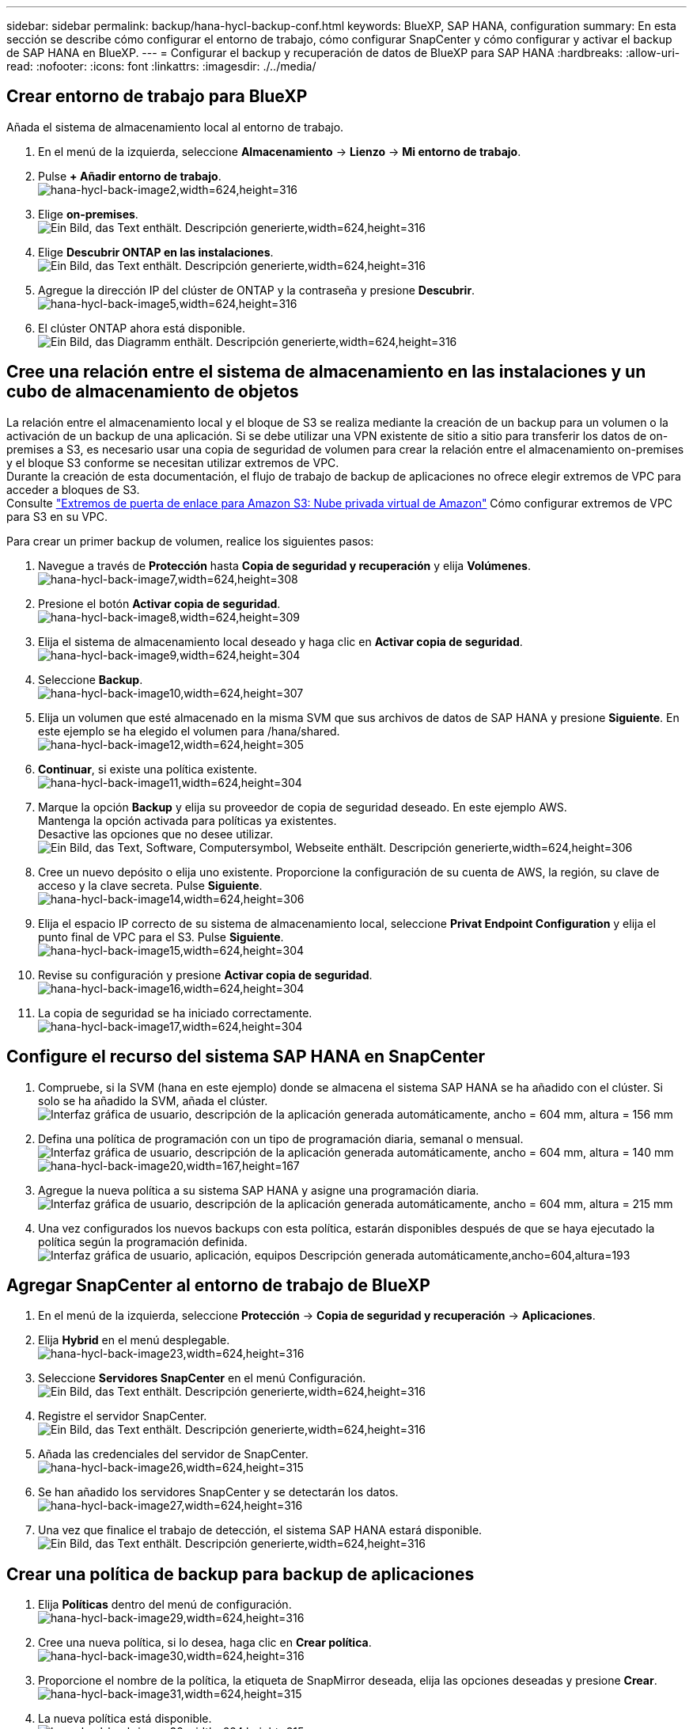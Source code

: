 ---
sidebar: sidebar 
permalink: backup/hana-hycl-backup-conf.html 
keywords: BlueXP, SAP HANA, configuration 
summary: En esta sección se describe cómo configurar el entorno de trabajo, cómo configurar SnapCenter y cómo configurar y activar el backup de SAP HANA en BlueXP. 
---
= Configurar el backup y recuperación de datos de BlueXP para SAP HANA
:hardbreaks:
:allow-uri-read: 
:nofooter: 
:icons: font
:linkattrs: 
:imagesdir: ./../media/




== Crear entorno de trabajo para BlueXP

Añada el sistema de almacenamiento local al entorno de trabajo.

. En el menú de la izquierda, seleccione *Almacenamiento* -> *Lienzo* -> *Mi entorno de trabajo*.
. Pulse *+ Añadir entorno de trabajo*. +
image:hana-hycl-back-image2.jpeg["hana-hycl-back-image2,width=624,height=316"]
. Elige *on-premises*. +
image:hana-hycl-back-image3.jpeg["Ein Bild, das Text enthält. Descripción generierte,width=624,height=316"]
. Elige *Descubrir ONTAP en las instalaciones*. +
image:hana-hycl-back-image4.jpeg["Ein Bild, das Text enthält. Descripción generierte,width=624,height=316"]
. Agregue la dirección IP del clúster de ONTAP y la contraseña y presione *Descubrir*. +
image:hana-hycl-back-image5.jpeg["hana-hycl-back-image5,width=624,height=316"]
. El clúster ONTAP ahora está disponible. +
image:hana-hycl-back-image6.jpeg["Ein Bild, das Diagramm enthält. Descripción generierte,width=624,height=316"]




== Cree una relación entre el sistema de almacenamiento en las instalaciones y un cubo de almacenamiento de objetos

La relación entre el almacenamiento local y el bloque de S3 se realiza mediante la creación de un backup para un volumen o la activación de un backup de una aplicación. Si se debe utilizar una VPN existente de sitio a sitio para transferir los datos de on-premises a S3, es necesario usar una copia de seguridad de volumen para crear la relación entre el almacenamiento on-premises y el bloque S3 conforme se necesitan utilizar extremos de VPC. +
Durante la creación de esta documentación, el flujo de trabajo de backup de aplicaciones no ofrece elegir extremos de VPC para acceder a bloques de S3. +
Consulte https://docs.aws.amazon.com/vpc/latest/privatelink/vpc-endpoints-s3.html["Extremos de puerta de enlace para Amazon S3: Nube privada virtual de Amazon"] Cómo configurar extremos de VPC para S3 en su VPC.

Para crear un primer backup de volumen, realice los siguientes pasos:

. Navegue a través de *Protección* hasta *Copia de seguridad y recuperación* y elija *Volúmenes*. +
image:hana-hycl-back-image7.jpeg["hana-hycl-back-image7,width=624,height=308"]
. Presione el botón *Activar copia de seguridad*. +
image:hana-hycl-back-image8.jpeg["hana-hycl-back-image8,width=624,height=309"]
. Elija el sistema de almacenamiento local deseado y haga clic en *Activar copia de seguridad*. +
image:hana-hycl-back-image9.jpeg["hana-hycl-back-image9,width=624,height=304"]
. Seleccione *Backup*. +
image:hana-hycl-back-image10.jpeg["hana-hycl-back-image10,width=624,height=307"]
. Elija un volumen que esté almacenado en la misma SVM que sus archivos de datos de SAP HANA y presione *Siguiente*. En este ejemplo se ha elegido el volumen para /hana/shared. +
image:hana-hycl-back-image12.jpeg["hana-hycl-back-image12,width=624,height=305"]
. *Continuar*, si existe una política existente. +
image:hana-hycl-back-image11.jpeg["hana-hycl-back-image11,width=624,height=304"]
. Marque la opción *Backup* y elija su proveedor de copia de seguridad deseado. En este ejemplo AWS. +
Mantenga la opción activada para políticas ya existentes. +
Desactive las opciones que no desee utilizar. +
image:hana-hycl-back-image13.jpeg["Ein Bild, das Text, Software, Computersymbol, Webseite enthält. Descripción generierte,width=624,height=306"]
. Cree un nuevo depósito o elija uno existente. Proporcione la configuración de su cuenta de AWS, la región, su clave de acceso y la clave secreta. Pulse *Siguiente*. +
image:hana-hycl-back-image14.jpeg["hana-hycl-back-image14,width=624,height=306"]
. Elija el espacio IP correcto de su sistema de almacenamiento local, seleccione *Privat Endpoint Configuration* y elija el punto final de VPC para el S3. Pulse *Siguiente*. +
image:hana-hycl-back-image15.jpeg["hana-hycl-back-image15,width=624,height=304"]
. Revise su configuración y presione *Activar copia de seguridad*. +
image:hana-hycl-back-image16.jpeg["hana-hycl-back-image16,width=624,height=304"]
. La copia de seguridad se ha iniciado correctamente. +
image:hana-hycl-back-image17.jpeg["hana-hycl-back-image17,width=624,height=304"]




== Configure el recurso del sistema SAP HANA en SnapCenter

. Compruebe, si la SVM (hana en este ejemplo) donde se almacena el sistema SAP HANA se ha añadido con el clúster. Si solo se ha añadido la SVM, añada el clúster. +
image:hana-hycl-back-image18.png["Interfaz gráfica de usuario, descripción de la aplicación generada automáticamente, ancho = 604 mm, altura = 156 mm"]
. Defina una política de programación con un tipo de programación diaria, semanal o mensual. +
image:hana-hycl-back-image19.png["Interfaz gráfica de usuario, descripción de la aplicación generada automáticamente, ancho = 604 mm, altura = 140 mm"]
image:hana-hycl-back-image20.jpeg["hana-hycl-back-image20,width=167,height=167"]
. Agregue la nueva política a su sistema SAP HANA y asigne una programación diaria. +
image:hana-hycl-back-image21.png["Interfaz gráfica de usuario, descripción de la aplicación generada automáticamente, ancho = 604 mm, altura = 215 mm"]
. Una vez configurados los nuevos backups con esta política, estarán disponibles después de que se haya ejecutado la política según la programación definida.
image:hana-hycl-back-image22.png["Interfaz gráfica de usuario, aplicación, equipos Descripción generada automáticamente,ancho=604,altura=193"]




== Agregar SnapCenter al entorno de trabajo de BlueXP

. En el menú de la izquierda, seleccione *Protección* -> *Copia de seguridad y recuperación* -> *Aplicaciones*.
. Elija *Hybrid* en el menú desplegable.  +
image:hana-hycl-back-image23.jpeg["hana-hycl-back-image23,width=624,height=316"]
. Seleccione *Servidores SnapCenter* en el menú Configuración. +
image:hana-hycl-back-image24.jpeg["Ein Bild, das Text enthält. Descripción generierte,width=624,height=316"]
. Registre el servidor SnapCenter. +
image:hana-hycl-back-image25.jpeg["Ein Bild, das Text enthält. Descripción generierte,width=624,height=316"]
. Añada las credenciales del servidor de SnapCenter. +
image:hana-hycl-back-image26.jpeg["hana-hycl-back-image26,width=624,height=315"]
. Se han añadido los servidores SnapCenter y se detectarán los datos. +
image:hana-hycl-back-image27.jpeg["hana-hycl-back-image27,width=624,height=316"]
. Una vez que finalice el trabajo de detección, el sistema SAP HANA estará disponible. +
image:hana-hycl-back-image28.jpeg["Ein Bild, das Text enthält. Descripción generierte,width=624,height=316"]




== Crear una política de backup para backup de aplicaciones

. Elija *Políticas* dentro del menú de configuración. +
image:hana-hycl-back-image29.jpeg["hana-hycl-back-image29,width=624,height=316"]
. Cree una nueva política, si lo desea, haga clic en *Crear política*. +
image:hana-hycl-back-image30.jpeg["hana-hycl-back-image30,width=624,height=316"]
. Proporcione el nombre de la política, la etiqueta de SnapMirror deseada, elija las opciones deseadas y presione *Crear*. +
image:hana-hycl-back-image31.jpeg["hana-hycl-back-image31,width=624,height=315"]
. La nueva política está disponible. +
image:hana-hycl-back-image32.jpeg["hana-hycl-back-image32,width=624,height=315"]




== Protección de la base de datos de SAP HANA con Cloud Backup para aplicaciones

. Seleccione *Activar copia de seguridad* para el sistema SAP HANA. +
image:hana-hycl-back-image33.jpeg["anchura = 624 mm, altura = 316 mm"]
. Elija la política creada previamente y haga clic en *Siguiente*. +
image:hana-hycl-back-image34.jpeg["anchura = 624 mm, altura = 316 mm"]
. A medida que el sistema de almacenamiento y el conector se hayan configurado de antemano, se activará la copia de seguridad. +
image:hana-hycl-back-image35.jpeg["anchura = 624 mm, altura = 316 mm"]
. Una vez finalizado el trabajo, aparecerá el sistema. +
image:hana-hycl-back-image36.jpeg["anchura = 624 mm, altura = 337 mm"]
. Transcurrido un tiempo, se mostrarán los backups en la vista de detalle del sistema SAP HANA. +
Se enumerará una copia de seguridad diaria al día siguiente. +
image:hana-hycl-back-image37.jpeg["hana-hycl-back-image37,width=624,height=316"]


En algunos entornos, puede ser necesario eliminar cualquier configuración de programación existente del origen de snapmirror. Para ello, ejecute el siguiente comando en el sistema ONTAP de origen: _snapmirror modify -destination-path <hana-cloud-svm>:<SID_data_mnt00001>_copy -schedule “”_ .
